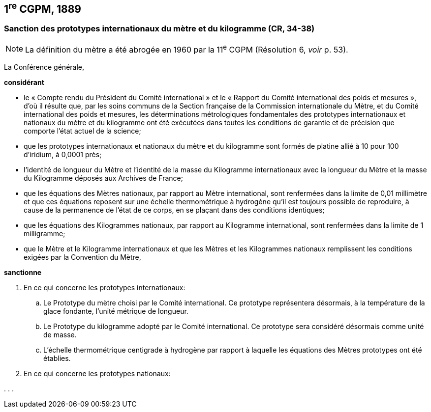 == 1^re^ CGPM, 1889

=== Sanction des prototypes internationaux du mètre et du kilogramme (CR, 34-38)

NOTE: La définition du mètre a
été abrogée en 1960 par la 11^e^ CGPM (Résolution 6, _voir_ p. 53).


La Conférence générale,

*considérant*

* le « Compte rendu du Président du Comité international » et le « Rapport du Comité
international des poids et mesures », d’où il résulte que, par les soins communs de la Section
française de la Commission internationale du Mètre, et du Comité international des poids et
mesures, les déterminations métrologiques fondamentales des prototypes internationaux et
nationaux du mètre et du kilogramme ont été exécutées dans toutes les conditions de garantie
et de précision que comporte l’état actuel de la science;
* que les prototypes internationaux et nationaux du mètre et du kilogramme sont formés de
platine allié à 10 pour 100 d’iridium, à 0,0001 près;
* l’identité de longueur du Mètre et l’identité de la masse du Kilogramme internationaux avec la
longueur du Mètre et la masse du Kilogramme déposés aux Archives de France;
* que les équations des Mètres nationaux, par rapport au Mètre international, sont renfermées
dans la limite de 0,01 millimètre et que ces équations reposent sur une échelle thermométrique
à hydrogène qu’il est toujours possible de reproduire, à cause de la permanence de l’état de ce
corps, en se plaçant dans des conditions identiques;
* que les équations des Kilogrammes nationaux, par rapport au Kilogramme international, sont
renfermées dans la limite de 1 milligramme;
* que le Mètre et le Kilogramme internationaux et que les Mètres et les Kilogrammes nationaux
remplissent les conditions exigées par la Convention du Mètre,


*sanctionne*

. En ce qui concerne les prototypes internationaux:
.. Le Prototype du mètre choisi par le Comité international. Ce prototype représentera
désormais, à la température de la glace fondante, l’unité métrique de longueur.
.. Le Prototype du kilogramme adopté par le Comité international. Ce prototype sera considéré
désormais comme unité de masse.
.. L’échelle thermométrique centigrade à hydrogène par rapport à laquelle les équations des
Mètres prototypes ont été établies.

. En ce qui concerne les prototypes nationaux:

&#x200c;. . .